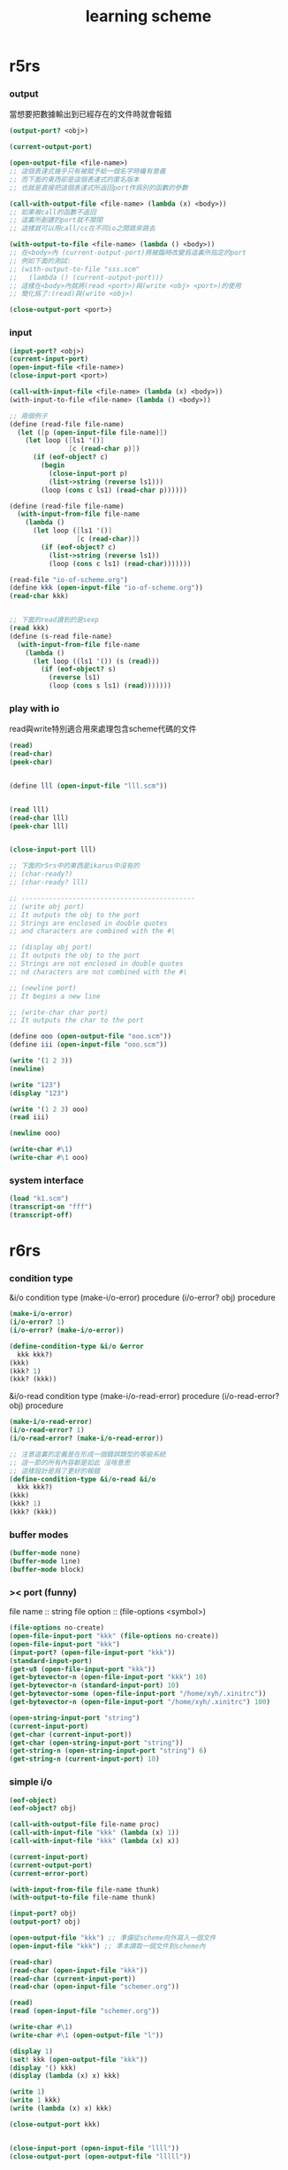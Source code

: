#+title:  learning scheme

* r5rs

*** output

    當想要把數據輸出到已經存在的文件時就會報錯

    #+begin_src scheme
    (output-port? <obj>)

    (current-output-port)

    (open-output-file <file-name>)
    ;; 這個表達式幾乎只有被賦予給一個名字時纔有意義
    ;; 而下面的東西卻是這個表達式的匿名版本
    ;; 也就是直接把這個表達式所返回port作爲別的函數的參數

    (call-with-output-file <file-name> (lambda (x) <body>))
    ;; 如果被call的函數不返回
    ;; 這裏所創建的port就不關閉
    ;; 這樣就可以用call/cc在不同io之間跳來跳去

    (with-output-to-file <file-name> (lambda () <body>))
    ;; 在<body>內 (current-output-port)將被臨時改變爲這裏所指定的port
    ;; 例如下面的測試:
    ;; (with-output-to-file "sss.scm"
    ;;   (lambda () (current-output-port)))
    ;; 這樣在<body>內就將(read <port>)與(write <obj> <port>)的使用
    ;; 簡化爲了:(read)與(write <obj>)

    (close-output-port <port>)
    #+end_src

*** input

    #+begin_src scheme
    (input-port? <obj>)
    (current-input-port)
    (open-input-file <file-name>)
    (close-input-port <port>)

    (call-with-input-file <file-name> (lambda (x) <body>))
    (with-input-to-file <file-name> (lambda () <body>))

    ;; 兩個例子
    (define (read-file file-name)
      (let ([p (open-input-file file-name)])
        (let loop ([ls1 '()]
                   [c (read-char p)])
          (if (eof-object? c)
            (begin
              (close-input-port p)
              (list->string (reverse ls1)))
            (loop (cons c ls1) (read-char p))))))

    (define (read-file file-name)
      (with-input-from-file file-name
        (lambda ()
          (let loop ([ls1 '()]
                     [c (read-char)])
            (if (eof-object? c)
              (list->string (reverse ls1))
              (loop (cons c ls1) (read-char)))))))

    (read-file "io-of-scheme.org")
    (define kkk (open-input-file "io-of-scheme.org"))
    (read-char kkk)


    ;; 下面的read讀到的是sexp
    (read kkk)
    (define (s-read file-name)
      (with-input-from-file file-name
        (lambda ()
          (let loop ((ls1 '()) (s (read)))
            (if (eof-object? s)
              (reverse ls1)
              (loop (cons s ls1) (read)))))))
    #+end_src

*** play with io

    read與write特別適合用來處理包含scheme代碼的文件

    #+begin_src scheme
    (read)
    (read-char)
    (peek-char)


    (define lll (open-input-file "lll.scm"))


    (read lll)
    (read-char lll)
    (peek-char lll)


    (close-input-port lll)

    ;; 下面的r5rs中的東西是ikarus中沒有的
    ;; (char-ready?)
    ;; (char-ready? lll)

    ;; --------------------------------------------
    ;; (write obj port)
    ;; It outputs the obj to the port
    ;; Strings are enclosed in double quotes
    ;; and characters are combined with the #\

    ;; (display obj port)
    ;; It outputs the obj to the port
    ;; Strings are not enclosed in double quotes
    ;; nd characters are not combined with the #\

    ;; (newline port)
    ;; It begins a new line

    ;; (write-char char port)
    ;; It outputs the char to the port

    (define ooo (open-output-file "ooo.scm"))
    (define iii (open-input-file "ooo.scm"))

    (write '(1 2 3))
    (newline)

    (write "123")
    (display "123")

    (write '(1 2 3) ooo)
    (read iii)

    (newline ooo)

    (write-char #\1)
    (write-char #\1 ooo)
    #+end_src

*** system interface

    #+begin_src scheme
    (load "k1.scm")
    (transcript-on "fff")
    (transcript-off)
    #+end_src

* r6rs

*** condition type

    &i/o              condition type
    (make-i/o-error)      procedure
    (i/o-error? obj)     procedure

    #+begin_src scheme
    (make-i/o-error)
    (i/o-error? 1)
    (i/o-error? (make-i/o-error))

    (define-condition-type &i/o &error
      kkk kkk?)
    (kkk)
    (kkk? 1)
    (kkk? (kkk))
    #+end_src


    &i/o-read              condition type
    (make-i/o-read-error)      procedure
    (i/o-read-error? obj)     procedure
    #+begin_src scheme
    (make-i/o-read-error)
    (i/o-read-error? 1)
    (i/o-read-error? (make-i/o-read-error))

    ;; 注意這裏的定義是在形成一個錯誤類型的等級系統
    ;; 這一節的所有內容都是如此 沒啥意思
    ;; 這樣設計是爲了更好的報錯
    (define-condition-type &i/o-read &i/o
      kkk kkk?)
    (kkk)
    (kkk? 1)
    (kkk? (kkk))
    #+end_src

*** buffer modes

    #+begin_src scheme
    (buffer-mode none)
    (buffer-mode line)
    (buffer-mode block)
    #+end_src

*** >< port (funny)

    file name :: string
    file option :: (file-options <symbol>)

    #+begin_src scheme
    (file-options no-create)
    (open-file-input-port "kkk" (file-options no-create))
    (open-file-input-port "kkk")
    (input-port? (open-file-input-port "kkk"))
    (standard-input-port)
    (get-u8 (open-file-input-port "kkk"))
    (get-bytevector-n (open-file-input-port "kkk") 10)
    (get-bytevector-n (standard-input-port) 10)
    (get-bytevector-some (open-file-input-port "/home/xyh/.xinitrc"))
    (get-bytevector-n (open-file-input-port "/home/xyh/.xinitrc") 100)

    (open-string-input-port "string")
    (current-input-port)
    (get-char (current-input-port))
    (get-char (open-string-input-port "string"))
    (get-string-n (open-string-input-port "string") 6)
    (get-string-n (current-input-port) 10)
    #+end_src

*** simple i/o

    #+begin_src scheme
    (eof-object)
    (eof-object? obj)

    (call-with-output-file file-name proc)
    (call-with-input-file "kkk" (lambda (x) 1))
    (call-with-input-file "kkk" (lambda (x) x))

    (current-input-port)
    (current-output-port)
    (current-error-port)

    (with-input-from-file file-name thunk)
    (with-output-to-file file-name thunk)

    (input-port? obj)
    (output-port? obj)

    (open-output-file "kkk") ;; 準備從scheme向外寫入一個文件
    (open-input-file "kkk") ;; 準本讀取一個文件到scheme內

    (read-char)
    (read-char (open-input-file "kkk"))
    (read-char (current-input-port))
    (read-char (open-input-file "schemer.org"))

    (read)
    (read (open-input-file "schemer.org"))

    (write-char #\1)
    (write-char #\1 (open-output-file "l"))

    (display 1)
    (set! kkk (open-output-file "kkk"))
    (display '() kkk)
    (display (lambda (x) x) kkk)

    (write 1)
    (write 1 kkk)
    (write (lambda (x) x) kkk)

    (close-output-port kkk)


    (close-input-port (open-input-file "llll"))
    (close-output-port (open-output-file "lllll"))
    #+end_src

*** file system

    #+begin_src scheme
    (file-exists? <file-name-string>)
    (delete-file <file-name-string>)
    #+end_src

*** command-line access and exit values

    #+begin_src scheme
    (command-line)

    (exit)
    (exit <obj>)
    #+end_src

* r7rs

*** record-type

    #+begin_src scheme
    (define-record-type <pare>
      (kons x y)
      pare?
      (x kar set-kar!)
      (y kdr))

    (pare? (kons 1 2))
    (pare? (cons 1 2))
    (kar (kons 1 2))
    (kdr (kons 1 2))
    (let ((k (kons 1 2)))
      (set-kar! k 3)
      (kar k))
    #+end_src

*** libraries

    #+begin_src scheme
    (define-library (example grid)
      (export make rows cols ref each
              (rename put! set!))
      (import (scheme base))
      (begin

        ;; Create an NxM grid.
        (define (make n m)
          (let ((grid (make-vector n)))
            (do ((i 0 (+ i 1)))
                ((= i n) grid)
              (let ((v (make-vector m #false)))
                (vector-set! grid i v)))))

        (define (rows grid)
          (vector-length grid))

        (define (cols grid)
          (vector-length (vector-ref grid 0)))

        ;; Return #false if out of range.
        (define (ref grid n m)
          (and (< -1 n (rows grid))
               (< -1 m (cols grid))
               (vector-ref (vector-ref grid n) m)))

        (define (put! grid n m v)
          (vector-set! (vector-ref grid n) m v))

        (define (each grid proc)
          (do ((j 0 (+ j 1)))
              ((= j (rows grid)))
            (do ((k 0 (+ k 1)))
                ((= k (cols grid)))
              (proc j k (ref grid j k)))))

        ))

    (define-library (example life)
      (export life)
      (import (except (scheme base) set!)
              (scheme write)
              (example grid))
      (begin

        (define (life-count grid i j)
          (define (count i j)
            (if (ref grid i j) 1 0))
          (+ (count (- i 1) (- j 1))
             (count (- i 1) j)
             (count (- i 1) (+ j 1))
             (count i (- j 1))
             (count i (+ j 1))
             (count (+ i 1) (- j 1))
             (count (+ i 1) j)
             (count (+ i 1) (+ j 1))))

        (define (life-alive? grid i j)
          (case (life-count grid i j)
            ((3) #true)
            ((2) (ref grid i j))
            (else #false)))

        (define (life-print grid)
          (display "\x1B;[1H\x1B;[J") ; clear vt100
          (each grid
                (lambda (i j v)
                  (display (if v "*" " "))
                  (when (= j (- (cols grid) 1))
                    (newline)))))

        (define (life grid iterations)
          (do ((i 0 (+ i 1))
               (grid0 grid grid1)
               (grid1 (make (rows grid) (cols grid))
                      grid0))
              ((= i iterations))
            (each grid0
                  (lambda (j k v)
                    (let ((a (life-alive? grid0 j k)))
                      (set! grid1 j k a))))
            (life-print grid1)))

        ))


    ;; Main program.
    (import (scheme base)
            (only (example life) life)
            (rename (prefix (example grid) grid-)
                    (grid-make make-grid)))

    ;; Initialize a grid with a glider.
    (define grid (make-grid 24 24))
    (grid-set! grid 1 1 #true)
    (grid-set! grid 2 2 #true)
    (grid-set! grid 3 0 #true)
    (grid-set! grid 3 1 #true)
    (grid-set! grid 3 2 #true)
    ;; Run for 80 iterations.
    (life grid 80)
    #+end_src

* ikarus

*** The (ikarus) library

***** port-mode

      #+begin_src scheme
      (define kkk-port (open-output-file "kkk.scm"))

      (port-mode kkk-port)

      (set-port-mode! kkk-port 'r6rs-mode)
      (set-port-mode! kkk-port 'ikarus-mode)
      #+end_src

***** #!eof in ikarus-mode

      #+begin_src scheme
      (eof-object)

      (eof-object? '#!eof)
      (eof-object? #!eof)
      #+end_src

      :tangle kkk.scm
      #+begin_src scheme
      #!/usr/bin/env scheme-script
      (import (ikarus))
      (display "kkk\n")
      (display "goodbye\n")
      #!eof

      <some junk>
      #+end_src

***** parameters

      #+begin_src scheme
      (define *screen-width* 72)
      (define screen-width
        (case-lambda
          [() *screen-width*]
          [(x) (set! *screen-width* x)]))

      (make-parameter <val> <filter>)

      (define kkk (make-parameter x f))
      (kkk <val>)
      ==
      (define kkk (make-parameter x))
      (kkk (f <val>))


      (define screen-width
        (make-parameter 72))

      (define screen-width
        (make-parameter 72
          (lambda (w)
            (assert (and (integer? w) (exact? w)))
            (max w 1))))
      (screen-width)
      (screen-width -10)
      (screen-width 0.1)
      (screen-width "1")

      (parameterize ([<parameter1> <val1>]
                     ...)
        body body* ...)
      ;; whenever control exits the body of a parameterize expression
      ;; the value of the parameter is reset back to
      ;; what it was before the body expressions were entered

      (define terminal-property
        (make-parameter "0"
          (lambda (x)
            (display "\x1b;[")
            (display x)
            (display "m")
            x)))

      (begin
        (display "Normal and ")
        (parameterize ([terminal-property "41;37"])
          (display "RED!"))
        (newline))

      (terminal-property)
      #+end_src

***** >< local library imports

      By locally importing a library into the appropriate scope
      we gain the ability to delete the import form
      when the procedure that was using it is deleted

      The syntax of the local import form
      is similar to the import
      that appears at the top of a library or a script form

      and carries with it the same restrictions:
      1. no identifier name may be imported twice unless it denotes the same identifier
      2. no identifier may be both imported and defined
      3. and imported identifiers are immutable (這個限制尤其r6rs是設計上的失敗)

      Local import forms are useful for two reasons:
      1) they minimize the namespace clutter
         that usually occurs when many libraries are imported at the top level
      2) they limit the scope of the import
         and thus help modularize a library's dependencies

      模塊系統的目的是爲了管理命名空間
      我想模塊系統就可以是簡單的對代碼的動態處理
      這樣就給了模塊行系統無限的靈活性
      當我加載一個模塊的時候
      就是簡單的載入那個模塊的代碼
      同時加上一些明顯的對命名空間的管理就行了
      但是爲什麼人們不這樣去實現模塊系統呢?因爲效率的問題嗎??
      如何用有向圖來實現模塊系統???

***** >< gensyms

      這個東西可以用來處理約束變元
      然而有向圖的使用可以繞過對約束變元的處理

      #+begin_src scheme
      (define kkk (gensym "kkk"))
      (symbol->string kkk)
      (gensym? kkk)
      (define kkk (gensym 'kkk))
      (gensym->unique-string kkk)

      '#{unique-name}
      '#{pretty-name unique-unique-name}
      '#:pretty-name
      #+end_src

***** printing

******* pretty-print

        The procedure pretty-print is intended for printing Scheme data
        typically Scheme programs
        in a format close to how a Scheme programmer would write it
        Unlike write, which writes its input all in one line
        pretty-print inserts spaces and newlines in order to produce more pleasant output

        #+begin_src scheme
        ;; (pretty-print datum)
        ;; (pretty-print datum output-port)

        (pretty-print 1)

        (define compile-port
          (make-parameter
           (current-output-port)
           (lambda (p)
             (unless (output-port? p)
               (error 'compile-port "not an output port ~s" p))
             p)))
        (pretty-print 1 (compile-port))


        (define fact-code
          '(letrec ([fact (lambda (n) (if (zero? n) 1 (* n (fact (- n 1)))))])
             (fact 5)))
        (pretty-print fact-code)

        ;; (letrec ((fact
        ;;           (lambda (n) (if (zero? n) 1 (* n (fact (- n 1)))))))
        ;;   (fact 5))

        ;; Limitations: As shown in the output above
        ;; the current implementation of pretty-print
        ;; does not handle printing of square brackets properly
        #+end_src

******* pretty-width

        一個控制pretty-print的輸出寬度的參數

        Note that pretty-width does not guarantee that
        the output will not extend beyond the specified number
        Very long symbols, for examples, cannot be split into multiple lines
        and may force the printer to go beyond the value of pretty-width

        #+begin_src scheme
        ;; (pretty-width)
        ;; (pretty-width n)

        (pretty-width 60)

        (parameterize ([pretty-width 40])
          (pretty-print fact-code))
        ;; (letrec ((fact
        ;;           (lambda (n)
        ;;             (if (zero? n)
        ;;                 1
        ;;                 (* n (fact (- n 1)))))))
        ;;   (fact 5))
        #+end_src

******* format & printf & fprintf

        1. format
           #+begin_src scheme
           ;; (format fmt-string args ...)

           ;; ~s -- (write)
           (format "kkk~skkk" "lll")
           ;; "kkk\"lll\"kkk"
           (format "kkk~skkk" #\l)
           ;; "kkk#\\lkkk"

           ;; ~a -- (display)
           (format "kkk~akkk" "lll")
           ;; "kkklllkkk"
           (format "kkk~akkk" #\l)
           ;; "kkklkkk"


           ;; ~b -- binary representation (of exact number)
           ;; Note that the #b numeric prefix is not produced in the output
           (format "kkk~bkkk" #b1000)
           (format "kkk~bkkk" 8)
           ;; "kkk1000kkk"

           ;; ~o 8進制
           ;; ~x 16進制
           ;; ~d 10進制
           ;; Note that the #b, #o, and #x numeric prefixes
           ;; are not added to the output when ~b, ~o, and ~x are used

           ;; ~~ -- ~
           (format "kkk~~kkk")


           (format "message: ~s, ~s, and ~s\n" 'symbol "string" #\c)
           ;; "message: symbol, \"string\", and #\\c\n"
           (format "message: ~a, ~a, and ~a\n" 'symbol "string" #\c)
           ;; "message: symbol, string, and c\n"
           #+end_src
        2. printf
           The procedure printf is similar to format except that the output is sent to the
           current-output-port instead of being collected in a string
           #+begin_src scheme
           ;; (printf fmt-string args ...)
           (define kkk (format "message: ~a, ~a, and ~a\n" 'symbol "string" #\c))
           (define kkk (printf "message: ~a, ~a, and ~a\n" 'symbol "string" #\c))
           #+end_src
        3. fprintf
           The procedure fprintf is similar to printf
           except that the output port to which the output is sent is specified as the first argument
           #+begin_src scheme
           ;; (fprintf output-port fmt-string args ...)

           (define compile-port
             (make-parameter
              (current-output-port)
              (lambda (p)
                (unless (output-port? p)
                  (error 'compile-port "not an output port ~s" p))
                p)))

           (fprintf (compile-port) "message: ~a, ~a, and ~a\n" 'symbol "string" #\c)
           #+end_src

******* print-graph
        The graph notation is a way of marking and referencing parts of a data structure
        and, consequently
        creating shared and cyclic data structures at read time
        instead of resorting to explicit mutation at run time
        + 即 '(#0=(1 2) #0# #0# #0#)和'#0=(1 #0# #0# #0#)
          這種東西也能被ikarus讀到
          並且按我的意圖處理
          但是輸入#0=(1 . #0#)會讓內存溢出
        + 這也是digrap希望作的
          digrap希望的正是把這一點做到極致

        The #n= marks the following data structure with mark n
        where n is a nonnegative integer
        The #n# references the data structure marked n
        Marks can be assigned and referenced in any order
        but each mark must be assigned to exactly once in an expression
        + 對#0=的讀取總是能成功的
          並不受下面的print-graph parameter的影響
          這個參數影響的是打印方式


        The print-graph parameter controls how the writers
        + e.g. pretty-print and write
        handle shared and cyclic data structures
        In Ikarus, all writers detect cyclic data structures
        and they all terminate on all input, cyclic or otherwise

        這些writers (即寫入函數)
        名字叫`打印'或者`顯示'
        而其實是一個讀程序員所指示的數據
        然後把這些數據寫入port (即端口)
        #+begin_src scheme
        (print-graph)
        (print-graph #f)
        (print-graph #t)

        (parameterize ([print-graph #f])
          (let ([x (list 1 2 3 4)])
            (pretty-print (list x x x))))
        ;; ((1 2 3 4) (1 2 3 4) (1 2 3 4))
        (parameterize ([print-graph #t])
          (let ([x (list 1 2 3 4)])
            (pretty-print (list x x x))))
        ;; (#0=(1 2 3 4) #0# #0#)


        (print-graph #f)
        (print-graph #t)
        '(#0=(1 2 3 4) #0# #0#)
        '((1 2 3 4) (1 2 3 4) (1 2 3 4))

        (last-pair '(1 2 1 2 1 2))
        (last-pair '(1 2 1 2 1 2 . 12))

        ;; 下面的結果是bug嗎???
        (parameterize ([print-graph #f])
          (let ([x (list 1 2)])
            (let ([y (list x x x x)])
              (set-car! (last-pair y) y)
              (pretty-print (list y y)))))
        ;; (#0=((1 2) (1 2) (1 2) #0#) #0#)
        (parameterize ([print-graph #t])
          (let ([x (list 1 2)])
            (let ([y (list x x x x)])
              (set-car! (last-pair y) y)
              (pretty-print (list y y)))))
        ;; (#0=(#1=(1 2) #1# #1# #0#) #0#)

        ;; 僅僅是打印上的區別??
        ;; 還是整個複製過程的行爲都改變了???
        (parameterize ([print-graph #f])
          (let ([x (list 1 2)])
            (let ([y (list x x x x)])
              (pretty-print y)
              (pretty-print (car y))
              (pretty-print (cadr y))
              (eq? (car y) (cadr y)))))

        (parameterize ([print-graph #t])
          (let ([x (list 1 2)])
            (let ([y (list x x x x)])
              (pretty-print y)
              (pretty-print (car y))
              (pretty-print (cadr y))
              (eq? (car y) (cadr y)))))


        ;; 不論如何'(#0=(1 2) #0# #0# #0#)這種東西
        ;; 都能直接被ikarus讀到 並且正確處理
        ;; 我需要學習的就是ikarus處理這些marked表達式的方式
        (parameterize ([print-graph #t])
          (let ([y '(#0=(1 2) #0# #0# #0#)])
            (pretty-print y)
            (eq? (car y) (cadr y))
            y))
        (parameterize ([print-graph #f])
          (let ([y '(#0=(1 2) #0# #0# #0#)])
            (pretty-print y)
            (eq? (car y) (cadr y))
            y))
        #+end_src

******* >< print-gensym

******* >< gensym-prefix

******* >< gensym-count

***** >< tracing

***** >< timing

*** >< The (ikarus ipc) library

***** environment variables

      when the operating system starts a process
      it starts the process in some environment
      that maps environment variables to values

      #+begin_src scheme
      (import (ikarus ipc))

      ;; (getenv key)

      (getenv "HOME")
      (getenv "PATH")
      (getenv "KKK")
      (getenv "IKARUS_LIBRARY_PATH")

      ;; (setenv key value)
      ;; (setenv key value overwrite?)

      (setenv "KKK" "123")
      (setenv "KKK" "12" #f)


      ;; (unsetenv key)

      (unsetenv "KKK")
      #+end_src

***** >< subprocess communication

      starting subprocesses
      sending and receiving data through
      the subprocesses' standard input, output, and error ports

      #+begin_src scheme

      #+end_src

***** >< TCP and UDP sockets

      #+begin_src scheme

      #+end_src

*** The (ikarus foreign) library

***** note

      (import (rnrs))
      (import (ikarus))
      上面兩個是ikarus自帶的
      不用去系統裏搜索就能夠被加載

      #+begin_src scheme
      (import (ikarus foreign))
      #+end_src

***** Memory operations

      #+begin_src scheme
      (import (ikarus foreign))

      ;; memory allocate
      (define kkk (malloc 1))
      ;; #<pointer #x000000000161F170>
      ;; 我的系統的地址是2bytes(16位)16進制數 因此是64-bit系統

      ;; 對內存的收回當然也要自己管理
      (free kkk)
      ;; 兩次free一個指針就會讓系統崩潰
      ;; 所以應該加上一層來保護對free的使用

      (pointer->integer kkk)

      (integer->pointer (pointer->integer kkk))

      (pointer? kkk)

      (pointer-set-c-char! kkk 1 10)

      (pointer-ref-c-signed-char kkk 1)

      #b10
      #o10
      #x10

      (let ([p (malloc 3)])
        (pointer-set-c-char! p 0 #b01111111)
        (pointer-set-c-char! p 1 #b10000000)
        (pointer-set-c-char! p 2 #b11111111)
        (let ([result
               (list (pointer-ref-c-signed-char p  0)
                     (pointer-ref-c-signed-char p 1)
                     (pointer-ref-c-signed-char p 2)
                     (pointer-ref-c-unsigned-char p 0)
                     (pointer-ref-c-unsigned-char p 1)
                     (pointer-ref-c-unsigned-char p 2))])
          (free p)
          result))
      (127 -128 -1 127 128 255)
      #+end_src

***** accessing foreign objects from scheme

      echo $LD_LIBRARY_PATH
      man dlopen
      man dlclose
      man dlerror
      man dlsym

      #+begin_src scheme
      (import (ikarus foreign))


      (dlopen) ;; dynamically load

      (dlopen library-name)
      (dlopen library-name lazy? global?)


      (dlclose library-pointer)


      (dlerror)


      (dlsym library-pointer string)
      #+end_src
      dlclose之後在引用被輸出的名字就可能讓程序崩潰
      所以應該加上一層來保護這些對dlclose的使用

***** calling out to foreign procedures

      #+begin_src scheme
      (import (ikarus foreign))


      ((make-c-callout return-type parameter-types) native-pointer)


      (define libm (dlopen "/lib/libm.so"))
      libm
      ;; #<pointer #x00007FE9413F19B0>
      (define libm-atan-ptr (dlsym libc "atan"))
      libc-atan-ptr
      ;; #<pointer #x00007FE940A6A730>
      (define libm-atan
        ((make-c-callout 'double '(double)) libm-atan-ptr))
      libm-atan

      (libm-atan 1.0)
      ;; 0.7853981633974483
      (libm-atan 1)
      ;; Unhandled exception
      ;;  Condition components:
      ;;     1. &assertion
      ;;     2. &who: callout-procedure
      ;;     3. &message: "argument does not match type double"
      ;;     4. &irritants: (1)
      #+end_src

***** calling back to scheme

      #+begin_src scheme
      (import (ikarus foreign))


      ((make-c-callback return-type parameter-types) scheme-procedure)


      ;; The following segment illustrates a very inefficient way of
      ;; extracting the lowermost 32 bits from an exact integer
      (format "~x"
              (((make-c-callout 'unsigned-int '(unsigned-int))
                ((make-c-callback 'unsigned-int '(unsigned-int))
                 values))
               #xfedcba09876543210fedcba09876543210))
      ;; "76543210"
      #+end_src
